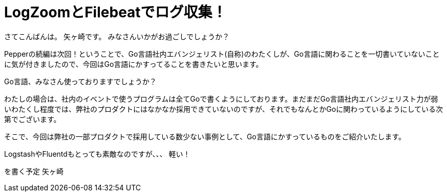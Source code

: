 
= LogZoomとFilebeatでログ収集！

さてこんばんは。
矢ヶ崎です。
みなさんいかがお過ごしでしょうか？


Pepperの続編は次回！ということで、Go言語社内エバンジェリスト(自称)のわたくしが、Go言語に関わることを一切書いていないことに気が付きましたので、今回はGo言語にかすってることを書きたいと思います。

Go言語、みなさん使っておりますでしょうか？

わたしの場合は、社内のイベントで使うプログラムは全てGoで書くようにしております。まだまだGo言語社内エバンジェリスト力が弱いわたくし程度では、弊社のプロダクトにはなかなか採用できていないのですが、それでもなんとかGoに関わっているようにしている次第でございます。

そこで、今回は弊社の一部プロダクトで採用している数少ない事例として、Go言語にかすっているものをご紹介いたします。




LogstashやFluentdもとっても素敵なのですが、、、
軽い！

を書く予定
矢ヶ崎

